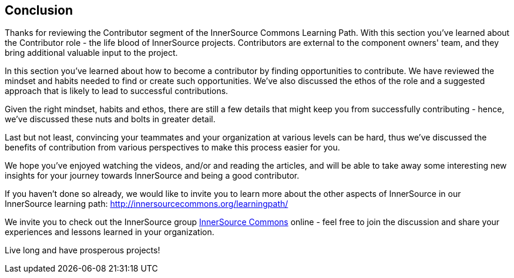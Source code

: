 == Conclusion

Thanks for reviewing the Contributor segment of the InnerSource Commons Learning Path. With this section you've learned about the Contributor role - the life blood of InnerSource projects.  Contributors are external to the component owners' team, and they bring additional valuable input to the project.

In this section you've learned about how to become a contributor by finding opportunities to contribute. 
We have reviewed the mindset and habits needed to find or create such opportunities.
We've also discussed the ethos of the role and a suggested approach that is likely to lead to successful contributions.

Given the right mindset, habits and ethos, there are still a few details that might keep you from successfully contributing - hence, we've discussed these nuts and bolts in greater detail.

Last but not least, convincing your teammates and your organization at various levels can be hard, thus we've discussed the benefits of contribution from various perspectives to make this process easier for you.

We hope you've enjoyed watching the videos, and/or and reading the articles, and will be able to take away some interesting new insights for your journey towards InnerSource and being a good contributor.

If you haven't done so already, we would like to invite you to learn more about the other aspects of InnerSource in our InnerSource learning path: http://innersourcecommons.org/learningpath/

We invite you to check out the InnerSource group http://innersourcecommons.org[InnerSource Commons] online - feel free to join the discussion and share your experiences and lessons learned in your organization.

Live long and have prosperous projects!
